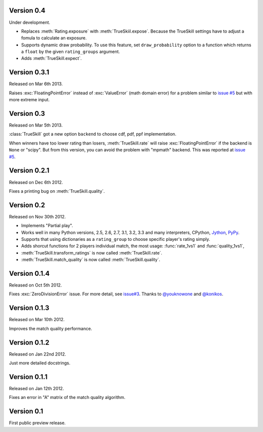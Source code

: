 Version 0.4
-----------

Under development.

- Replaces :meth:`Rating.exposure` with :meth:`TrueSkiil.expose`. Because the
  TrueSkill settings have to adjust a fomula to calculate an exposure.
- Supports dynamic draw probability. To use this feature, set
  ``draw_probability`` option to a function which returns a ``float`` by the
  given ``rating_groups`` argument.
- Adds :meth:`TrueSkill.expect`.

Version 0.3.1
-------------

Released on Mar 6th 2013.

Raises :exc:`FloatingPointError` instead of :exc:`ValueError` (math domain
error) for a problem similar to `issue #5`_ but with more extreme input.

Version 0.3
-----------

Released on Mar 5th 2013.

:class:`TrueSkill` got a new option ``backend`` to choose cdf, pdf, ppf
implementation.

When winners have too lower rating than losers, :meth:`TrueSkill.rate` will
raise :exc:`FloatingPointError` if the backend is ``None`` or "scipy". But from
this version, you can avoid the problem with "mpmath" backend. This was
reported at `issue #5`_.

.. _issue #5: https://github.com/sublee/trueskill/issues/5

Version 0.2.1
-------------

Released on Dec 6th 2012.

Fixes a printing bug on :meth:`TrueSkill.quality`.

Version 0.2
-----------

Released on Nov 30th 2012.

- Implements "Partial play".
- Works well in many Python versions, 2.5, 2.6, 2.7, 3.1, 3.2, 3.3 and many
  interpreters, CPython, `Jython`_, `PyPy`_.
- Supports that using dictionaries as a ``rating_group`` to choose specific
  player's rating simply.
- Adds shorcut functions for 2 players individual match, the most usage:
  :func:`rate_1vs1` and :func:`quality_1vs1`,
- :meth:`TrueSkill.transform_ratings` is now called :meth:`TrueSkill.rate`.
- :meth:`TrueSkill.match_quality` is now called :meth:`TrueSkill.quality`.

.. _Jython: http://jython.org/
.. _PyPy: http://pypy.org/

Version 0.1.4
-------------

Released on Oct 5th 2012.

Fixes :exc:`ZeroDivisionError` issue. For more detail, see `issue#3`_. Thanks
to `@youknowone`_ and `@konikos`_.

.. _issue#3: https://github.com/sublee/trueskill/issues/3
.. _@youknowone: https://github.com/youknowone
.. _@konikos: https://github.com/konikos

Version 0.1.3
-------------

Released on Mar 10th 2012.

Improves the match quality performance.

Version 0.1.2
-------------

Released on Jan 22nd 2012.

Just more detailed docstrings. 

Version 0.1.1
-------------

Released on Jan 12th 2012.

Fixes an error in "A" matrix of the match quality algorithm.

Version 0.1
-----------

First public preview release.
